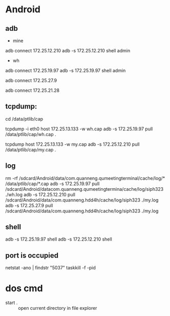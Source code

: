 * Android

** adb
- mine
adb connect 172.25.12.210
adb -s 172.25.12.210 shell admin

- wh
adb connect 172.25.19.97
adb -s 172.25.19.97 shell admin

adb connect 172.25.27.9

adb connect 172.25.21.28


** tcpdump:
cd /data/ptlib/cap

tcpdump -i eth0 host 172.25.13.133 -w wh.cap
adb -s 172.25.19.97 pull /data/ptlib/cap/wh.cap .


tcpdump host 172.25.13.133 -w my.cap
adb -s 172.25.12.210 pull /data/ptlib/cap/my.cap .


** log
rm -rf /sdcard/Android/data/com.quanneng.qumeetingterminal/cache/log/* /data/ptlib/cap/*.cap
adb -s 172.25.19.97 pull /sdcard/Android/datacom.quanneng.qumeetingtermina/cache/log/siph323 ./wh.log
adb -s 172.25.12.210 pull /sdcard/Android/data/com.quanneng.hdd4h/cache/log/siph323 ./my.log
adb -s 172.25.27.9 pull /sdcard/Android/data/com.quanneng.hdd4h/cache/log/siph323 ./my.log


** shell

adb -s 172.25.19.97 shell
adb -s 172.25.12.210 shell


** port is occupied
netstat -ano | findstr "5037"
taskkill -f -pid 


* dos cmd
- start .  :: open current directory in file explorer

